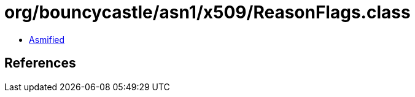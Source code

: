 = org/bouncycastle/asn1/x509/ReasonFlags.class

 - link:ReasonFlags-asmified.java[Asmified]

== References

